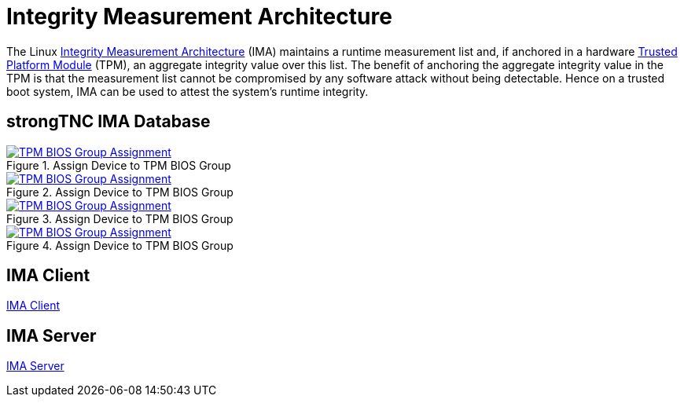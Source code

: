 = Integrity Measurement Architecture

:IMA: https://sourceforge.net/p/linux-ima/wiki/Home/

The Linux {IMA}[Integrity Measurement Architecture] (IMA) maintains a runtime
measurement list and, if anchored in a hardware
xref:tpm/tpm2.adoc[Trusted Platform Module] (TPM), an aggregate integrity value
over this list. The benefit of anchoring the aggregate integrity value in the TPM
is that the measurement list cannot be compromised by any software attack without
being detectable. Hence on a trusted boot system, IMA can be used to attest the
system's runtime integrity.

== strongTNC IMA Database

.Assign Device to TPM BIOS Group
image::tnc_ima_device.png[TPM BIOS Group Assignment, link=self]


.Assign Device to TPM BIOS Group
image::tnc_ima_session.png[TPM BIOS Group Assignment, link=self]

.Assign Device to TPM BIOS Group
image::tnc_ima_tpm_evidence_1.png[TPM BIOS Group Assignment, link=self]

.Assign Device to TPM BIOS Group
image::tnc_ima_tpm_evidence_2.png[TPM BIOS Group Assignment, link=self]

== IMA Client

xref:./imaClient.adoc[IMA Client]

== IMA Server

xref:./imaServer.adoc[IMA Server]
